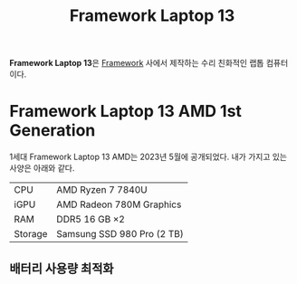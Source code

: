 :PROPERTIES:
:ID:       f474da4b-2e35-496f-b48c-52db6048ecab
:END:
#+title: Framework Laptop 13

*Framework Laptop 13*​은 [[https://frame.work/][Framework]] 사에서 제작하는 수리 친화적인 랩톱 컴퓨터이다.

* Framework Laptop 13 AMD 1st Generation
1세대 Framework Laptop 13 AMD는 2023년 5월에 공개되었다.
내가 가지고 있는 사양은 아래와 같다.

| CPU     | AMD Ryzen 7 7840U          |
| iGPU    | AMD Radeon 780M Graphics   |
| RAM     | DDR5 16 GB \times2              |
| Storage | Samsung SSD 980 Pro (2 TB) |

** 배터리 사용량 최적화
